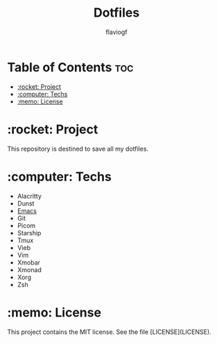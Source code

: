 #+TITLE: Dotfiles
#+AUTHOR: flaviogf

* Table of Contents :toc:
- [[#rocket-project][:rocket: Project]]
- [[#computer-techs][:computer: Techs]]
- [[#memo-license][:memo: License]]

* :rocket: Project
This repository is destined to save all my dotfiles.

* :computer: Techs
- Alacritty
- Dunst
- [[file:emacs/README.org][Emacs]]
- Git
- Picom
- Starship
- Tmux
- Vieb
- Vim
- Xmobar
- Xmonad
- Xorg
- Zsh

* :memo: License
This project contains the MIT license. See the file [LICENSE](LICENSE).
